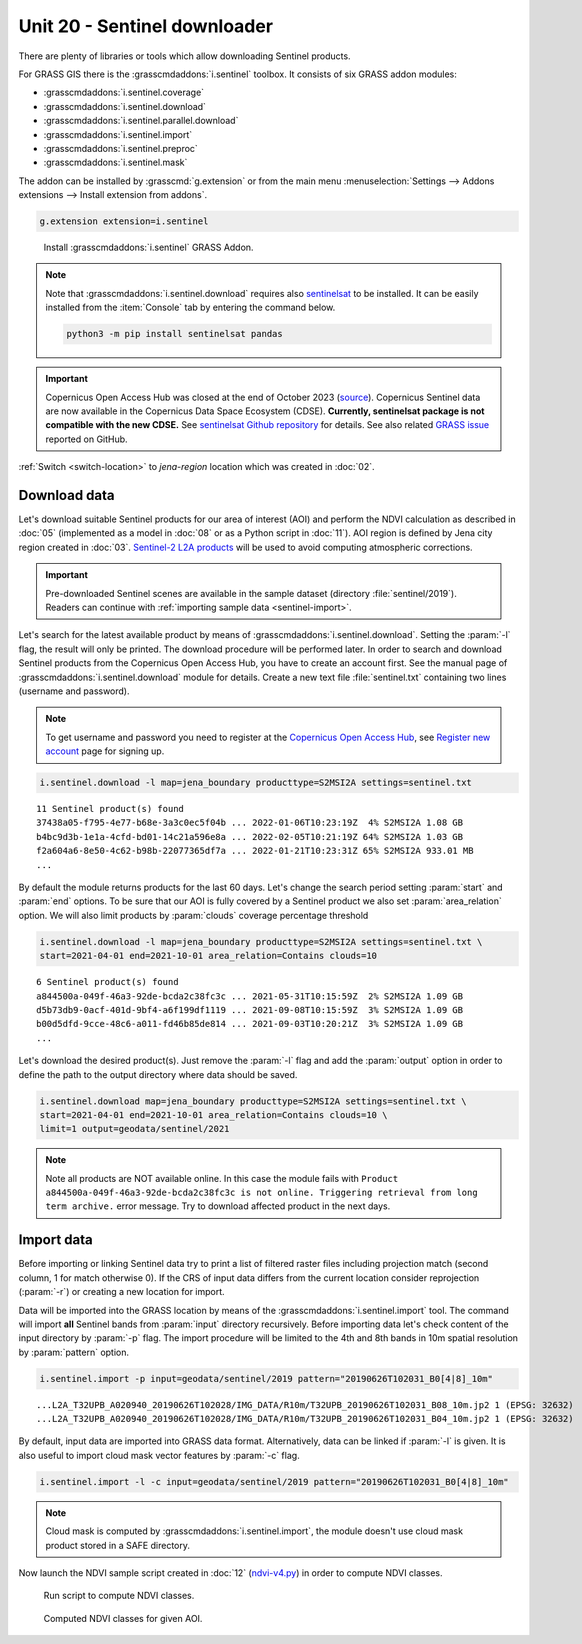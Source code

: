Unit 20 - Sentinel downloader
=============================

There are plenty of libraries or tools which allow downloading
Sentinel products.

For GRASS GIS there is the :grasscmdaddons:`i.sentinel` toolbox.
It consists of six GRASS addon modules:

* :grasscmdaddons:`i.sentinel.coverage`
* :grasscmdaddons:`i.sentinel.download`
* :grasscmdaddons:`i.sentinel.parallel.download`  
* :grasscmdaddons:`i.sentinel.import`
* :grasscmdaddons:`i.sentinel.preproc`
* :grasscmdaddons:`i.sentinel.mask`

The addon can be installed by :grasscmd:`g.extension` or from the main menu
:menuselection:`Settings --> Addons extensions --> Install extension
from addons`.

.. code-block:: bash

   g.extension extension=i.sentinel

.. figure:: ../images/units/20/g-extension.png

   Install :grasscmdaddons:`i.sentinel` GRASS Addon.

.. note:: Note that :grasscmdaddons:`i.sentinel.download` requires
   also `sentinelsat <https://pypi.python.org/pypi/sentinelsat>`__ to
   be installed. It can be easily installed from the :item:`Console`
   tab by entering the command below.
	
   .. code-block:: bash
	
      python3 -m pip install sentinelsat pandas

.. important:: Copernicus Open Access Hub was closed at the end of
   October 2023 (`source
   <https://scihub.copernicus.eu/>`__). Copernicus Sentinel data are
   now available in the Copernicus Data Space Ecosystem (CDSE). **Currently,
   sentinelsat package is not compatible with the new CDSE.** See `sentinelsat Github repository
   <https://github.com/sentinelsat/sentinelsat?tab=readme-ov-file#sentinelsat>`__
   for details. See also related `GRASS issue
   <https://github.com/OSGeo/grass-addons/issues/883>`__ reported on
   GitHub.

:ref:`Switch <switch-location>` to `jena-region` location which was created in :doc:`02`.

Download data
-------------

Let's download suitable Sentinel products for our area of interest
(AOI) and perform the NDVI calculation as described in :doc:`05`
(implemented as a model in :doc:`08` or as a Python script in
:doc:`11`). AOI region is defined by Jena city region created in
:doc:`03`. `Sentinel-2 L2A products
<https://sentinels.copernicus.eu/web/sentinel/user-guides/sentinel-2-msi/product-types/level-2a/>`__
will be used to avoid computing atmospheric corrections.

.. important:: Pre-downloaded Sentinel scenes are available in the
   sample dataset (directory :file:`sentinel/2019`). Readers can
   continue with :ref:`importing sample data <sentinel-import>`.

Let's search for the latest available product by means of
:grasscmdaddons:`i.sentinel.download`. Setting the :param:`-l` flag, the result will only
be printed. The download procedure will be performed later. In order to
search and download Sentinel products from the Copernicus Open Access Hub, 
you have to create an account first. See the manual page of
:grasscmdaddons:`i.sentinel.download` module for details. Create a new text
file :file:`sentinel.txt` containing two lines (username and
password).

.. note::
   To get username and password you need to register at the 
   `Copernicus Open Access Hub <https://scihub.copernicus.eu/>`__,
   see `Register new account <https://scihub.copernicus.eu/dhus/#/self-registration>`__
   page for signing up.

.. code-block:: bash

   i.sentinel.download -l map=jena_boundary producttype=S2MSI2A settings=sentinel.txt

::

   11 Sentinel product(s) found
   37438a05-f795-4e77-b68e-3a3c0ec5f04b ... 2022-01-06T10:23:19Z  4% S2MSI2A 1.08 GB
   b4bc9d3b-1e1a-4cfd-bd01-14c21a596e8a ... 2022-02-05T10:21:19Z 64% S2MSI2A 1.03 GB
   f2a604a6-8e50-4c62-b98b-22077365df7a ... 2022-01-21T10:23:31Z 65% S2MSI2A 933.01 MB
   ...

By default the module returns products for the last 60 days. Let's
change the search period setting :param:`start` and :param:`end`
options. To be sure that our AOI is fully covered by a Sentinel
product we also set :param:`area_relation` option.  We will also limit
products by :param:`clouds` coverage percentage threshold
       
.. code-block:: bash
                
   i.sentinel.download -l map=jena_boundary producttype=S2MSI2A settings=sentinel.txt \
   start=2021-04-01 end=2021-10-01 area_relation=Contains clouds=10

::

   6 Sentinel product(s) found
   a844500a-049f-46a3-92de-bcda2c38fc3c ... 2021-05-31T10:15:59Z  2% S2MSI2A 1.09 GB
   d5b73db9-0acf-401d-9bf4-a6f199df1119 ... 2021-09-08T10:15:59Z  3% S2MSI2A 1.09 GB
   b00d5dfd-9cce-48c6-a011-fd46b85de814 ... 2021-09-03T10:20:21Z  3% S2MSI2A 1.09 GB
   ...

..
   .. tip:: If more products have been found you can limit search by
   :param:`limit` option.

Let's download the desired product(s). Just remove the :param:`-l` flag and
add the :param:`output` option in order to define the path to the output directory
where data should be saved.

.. code-block:: bash

   i.sentinel.download map=jena_boundary producttype=S2MSI2A settings=sentinel.txt \
   start=2021-04-01 end=2021-10-01 area_relation=Contains clouds=10 \
   limit=1 output=geodata/sentinel/2021

.. note:: Note all products are NOT available online. In this case the
   module fails with ``Product
   a844500a-049f-46a3-92de-bcda2c38fc3c is not
   online. Triggering retrieval from long term archive.`` error
   message. Try to download affected product in the next days.

Import data
-----------

.. _sentinel-import:


Before importing or linking Sentinel data try to print a list of
filtered raster files including projection match (second column, 1 for
match otherwise 0). If the CRS of input data differs from the current location
consider reprojection (:param:`-r`) or creating a new location for
import.

Data will be imported into the GRASS location by means of the
:grasscmdaddons:`i.sentinel.import` tool. The command will import
**all** Sentinel bands from :param:`input` directory
recursively. Before importing data let's check content of the input
directory by :param:`-p` flag. The import procedure will be limited to
the 4th and 8th bands in 10m spatial resolution by :param:`pattern`
option.

.. code-block:: bash
 
   i.sentinel.import -p input=geodata/sentinel/2019 pattern="20190626T102031_B0[4|8]_10m"

::

   ...L2A_T32UPB_A020940_20190626T102028/IMG_DATA/R10m/T32UPB_20190626T102031_B08_10m.jp2 1 (EPSG: 32632)
   ...L2A_T32UPB_A020940_20190626T102028/IMG_DATA/R10m/T32UPB_20190626T102031_B04_10m.jp2 1 (EPSG: 32632)


By default, input data are imported into GRASS data format.
Alternatively, data can be linked if :param:`-l` is given. It is also
useful to import cloud mask vector features by :param:`-c` flag. 

.. code-block:: bash

   i.sentinel.import -l -c input=geodata/sentinel/2019 pattern="20190626T102031_B0[4|8]_10m"

.. note:: Cloud mask is computed by
   :grasscmdaddons:`i.sentinel.import`, the module doesn't use cloud
   mask product stored in a SAFE directory.

.. todo:: Fix :grasscmdaddons:`i.sentinel.import` :option:`-c` flag to
          respect :option:`pattern` parameter.
          
Now launch the NDVI sample script created in :doc:`12` (`ndvi-v4.py
<../_static/scripts/ndvi-v4.py>`__) in order to compute NDVI classes.
   
.. figure:: ../images/units/20/run-script.png
        
   Run script to compute NDVI classes.

.. figure:: ../images/units/20/ndvi-classes.png
   :class: large
        
   Computed NDVI classes for given AOI.
